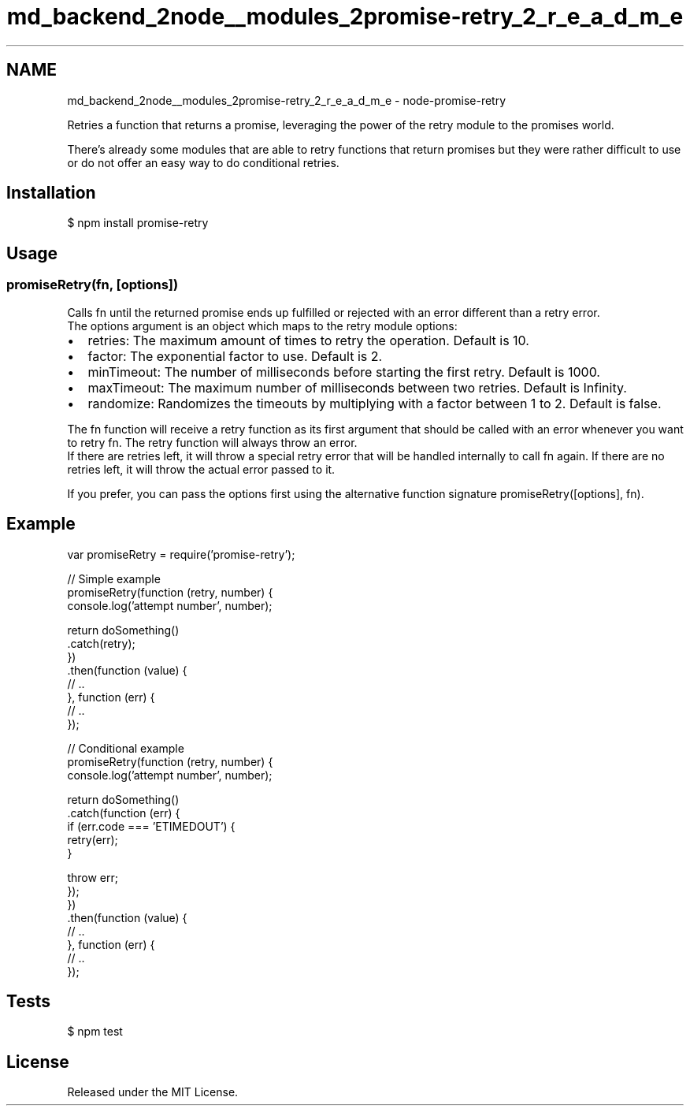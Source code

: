 .TH "md_backend_2node__modules_2promise-retry_2_r_e_a_d_m_e" 3 "My Project" \" -*- nroff -*-
.ad l
.nh
.SH NAME
md_backend_2node__modules_2promise-retry_2_r_e_a_d_m_e \- node-promise-retry 
.PP
 \fR\fP \fR\fP \fR\fP \fR\fP \fR\fP \fR\fP
.PP
Retries a function that returns a promise, leveraging the power of the \fRretry\fP module to the promises world\&.
.PP
There's already some modules that are able to retry functions that return promises but they were rather difficult to use or do not offer an easy way to do conditional retries\&.
.SH "Installation"
.PP
\fR$ npm install promise-retry\fP
.SH "Usage"
.PP
.SS "promiseRetry(fn, [options])"
Calls \fRfn\fP until the returned promise ends up fulfilled or rejected with an error different than a \fRretry\fP error\&. 
.br
 The \fRoptions\fP argument is an object which maps to the \fRretry\fP module options:
.PP
.IP "\(bu" 2
\fRretries\fP: The maximum amount of times to retry the operation\&. Default is \fR10\fP\&.
.IP "\(bu" 2
\fRfactor\fP: The exponential factor to use\&. Default is \fR2\fP\&.
.IP "\(bu" 2
\fRminTimeout\fP: The number of milliseconds before starting the first retry\&. Default is \fR1000\fP\&.
.IP "\(bu" 2
\fRmaxTimeout\fP: The maximum number of milliseconds between two retries\&. Default is \fRInfinity\fP\&.
.IP "\(bu" 2
\fRrandomize\fP: Randomizes the timeouts by multiplying with a factor between \fR1\fP to \fR2\fP\&. Default is \fRfalse\fP\&.
.PP
.PP
The \fRfn\fP function will receive a \fRretry\fP function as its first argument that should be called with an error whenever you want to retry \fRfn\fP\&. The \fRretry\fP function will always throw an error\&. 
.br
 If there are retries left, it will throw a special \fRretry\fP error that will be handled internally to call \fRfn\fP again\&. If there are no retries left, it will throw the actual error passed to it\&.
.PP
If you prefer, you can pass the options first using the alternative function signature \fRpromiseRetry([options], fn)\fP\&.
.SH "Example"
.PP
.PP
.nf
var promiseRetry = require('promise\-retry');

// Simple example
promiseRetry(function (retry, number) {
    console\&.log('attempt number', number);

    return doSomething()
    \&.catch(retry);
})
\&.then(function (value) {
    // \&.\&.
}, function (err) {
    // \&.\&.
});

// Conditional example
promiseRetry(function (retry, number) {
    console\&.log('attempt number', number);

    return doSomething()
    \&.catch(function (err) {
        if (err\&.code === 'ETIMEDOUT') {
            retry(err);
        }

        throw err;
    });
})
\&.then(function (value) {
    // \&.\&.
}, function (err) {
    // \&.\&.
});
.fi
.PP
.SH "Tests"
.PP
\fR$ npm test\fP
.SH "License"
.PP
Released under the \fRMIT License\fP\&. 

